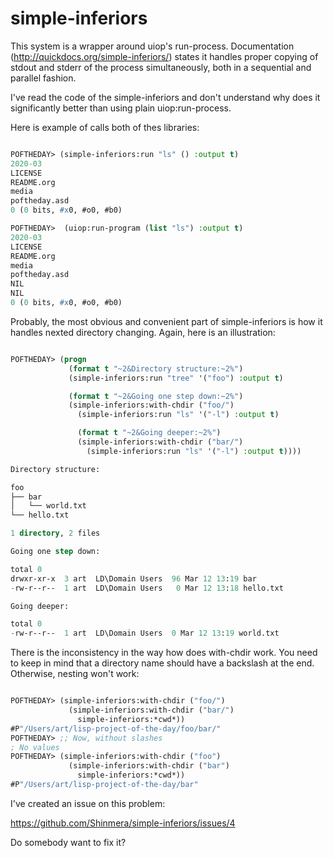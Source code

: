 * simple-inferiors

This system is a wrapper around uiop's run-process. Documentation
(http://quickdocs.org/simple-inferiors/) states it handles proper
copying of stdout and stderr of the process simultaneously, both in a
sequential and parallel fashion.

I've read the code of the simple-inferiors and don't understand why does
it significantly better than using plain uiop:run-process.

Here is example of calls both of thes libraries:

#+begin_src lisp

POFTHEDAY> (simple-inferiors:run "ls" () :output t)
2020-03
LICENSE
README.org
media
poftheday.asd
0 (0 bits, #x0, #o0, #b0)

POFTHEDAY>  (uiop:run-program (list "ls") :output t)
2020-03
LICENSE
README.org
media
poftheday.asd
NIL
NIL
0 (0 bits, #x0, #o0, #b0)

#+end_src

Probably, the most obvious and convenient part of simple-inferiors is
how it handles nexted directory changing. Again, here is an
illustration:

#+begin_src lisp

POFTHEDAY> (progn
             (format t "~2&Directory structure:~2%")
             (simple-inferiors:run "tree" '("foo") :output t)
             
             (format t "~2&Going one step down:~2%")
             (simple-inferiors:with-chdir ("foo/")
               (simple-inferiors:run "ls" '("-l") :output t)
               
               (format t "~2&Going deeper:~2%")
               (simple-inferiors:with-chdir ("bar/")
                 (simple-inferiors:run "ls" '("-l") :output t))))

Directory structure:

foo
├── bar
│   └── world.txt
└── hello.txt

1 directory, 2 files

Going one step down:

total 0
drwxr-xr-x  3 art  LD\Domain Users  96 Mar 12 13:19 bar
-rw-r--r--  1 art  LD\Domain Users   0 Mar 12 13:18 hello.txt

Going deeper:

total 0
-rw-r--r--  1 art  LD\Domain Users  0 Mar 12 13:19 world.txt

#+end_src

There is the inconsistency in the way how does with-chdir work. You need
to keep in mind that a directory name should have a backslash at the
end. Otherwise, nesting won't work:

#+begin_src lisp

POFTHEDAY> (simple-inferiors:with-chdir ("foo/")
             (simple-inferiors:with-chdir ("bar/")
               simple-inferiors:*cwd*))
#P"/Users/art/lisp-project-of-the-day/foo/bar/"
POFTHEDAY> ;; Now, without slashes
; No values
POFTHEDAY> (simple-inferiors:with-chdir ("foo")
             (simple-inferiors:with-chdir ("bar")
               simple-inferiors:*cwd*))
#P"/Users/art/lisp-project-of-the-day/bar"

#+end_src

I've created an issue on this problem:

https://github.com/Shinmera/simple-inferiors/issues/4

Do somebody want to fix it?

